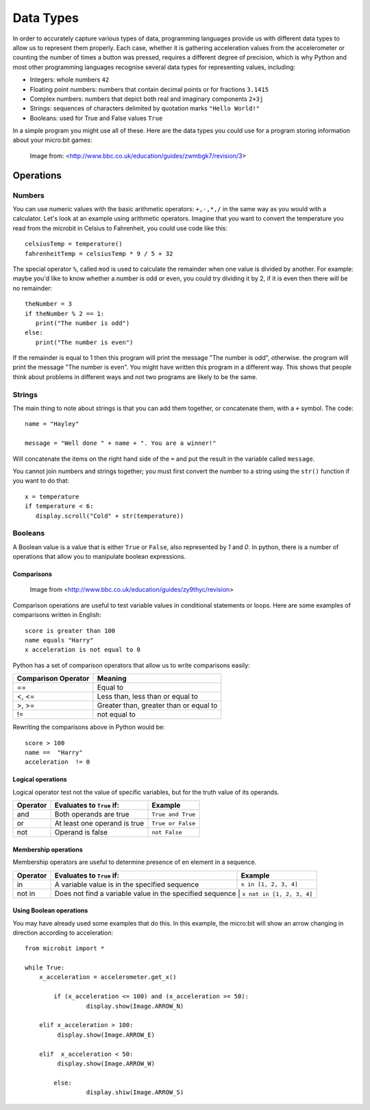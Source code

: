 ***********
Data Types
***********

In order to accurately capture various types of data, programming languages provide us with different data types to allow us to represent them properly.
Each case, whether it is gathering acceleration values from the accelerometer or counting the number of times a button was pressed, requires a different degree
of precision, which is why Python and most other programming languages recognise several data types for representing values, including:

* Integers: whole numbers ``42`` 
* Floating point numbers: numbers that contain decimal points or for fractions ``3.1415``
* Complex numbers: numbers that depict both real and imaginary components  ``2+3j``
* Strings: sequences of characters delimited by quotation marks ``"Hello World!"``
* Booleans: used for True and False values ``True``

In a simple program you might use all of these. Here are the data types you could use for a program storing information about your micro:bit games:

.. figure:: assets/dataTypes.png

   Image from: <http://www.bbc.co.uk/education/guides/zwmbgk7/revision/3>


Operations
===========

Numbers
--------
You can use numeric values with the basic arithmetic operators: ``+,-,*,/`` in the same way as you would with a calculator. 
Let's look at an example using arithmetic operators. Imagine that you want to convert the temperature you read from the microbit in Celsius to Fahrenheit, you could use code like this::

	celsiusTemp = temperature()
	fahrenheitTemp = celsiusTemp * 9 / 5 + 32  

The special operator ``%``, called ``mod`` is used to calculate the remainder when one value is divided by another. For example: maybe you'd like to know whether a number is odd or even, you could try dividing it by 2, if it is even then there will be no remainder::

	theNumber = 3
	if theNumber % 2 == 1:
	   print("The number is odd")
	else:
	   print("The number is even")

If the remainder is equal to 1 then this program will print the message "The number is odd", otherwise. the program will print the message "The number is even". You 
might have written this program in a different way. This shows that people think about problems in different ways and not two programs are likely to be the same. 


Strings
--------
The main thing to note about strings is that you can add them together, or concatenate them, with a ``+`` symbol. The code::

	name = "Hayley"

	message = "Well done " + name + ". You are a winner!"

Will concatenate the items on the right hand side of the ``=`` and put the result in the variable called ``message``.

You cannot join numbers and strings together; you must first convert the number to a string using the ``str()`` function if you want to do that::

	x = temperature
	if temperature < 6:
	   display.scroll("Cold" + str(temperature))

Booleans
---------
A Boolean value is a value that is either ``True`` or ``False``, also represented by `1` and `0`. In python, there is a number of operations that 
allow you to manipulate boolean expressions.  

Comparisons
^^^^^^^^^^^^

.. figure:: assets/booleanLogic.jpg 
   :scale: 60 %

   Image from <http://www.bbc.co.uk/education/guides/zy9thyc/revision>

Comparison operations are useful to test variable values in conditional statements or loops. Here are some examples of 
comparisons written in English::

	score is greater than 100
	name equals "Harry"
 	x acceleration is not equal to 0

Python has a set of comparison operators that allow us to write comparisons easily:

.. tabularcolumns:: |L|l|

+--------------------------------+----------------------------------------+
| **Comparison Operator**        | **Meaning**                            |
+================================+========================================+
| ==                             | Equal to                               |
+--------------------------------+----------------------------------------+
| <, <=                          | Less than, less than or equal to       |
+--------------------------------+----------------------------------------+
| >, >=                          | Greater than, greater than or equal to |
+--------------------------------+----------------------------------------+
| !=                             | not equal to                           |
+--------------------------------+----------------------------------------+

Rewriting the comparisons above in Python would be::

	score > 100
	name ==  "Harry"
 	acceleration  != 0

Logical operations
^^^^^^^^^^^^^^^^^^^

Logical operator test not the value of specific variables, but for the truth value of its operands.

+----------+--------------------------------+-------------------+
| Operator |  Evaluates to ``True`` if:     | Example           |
+==========+================================+===================+
| and      |  Both operands are true        | ``True and True`` |
+----------+--------------------------------+-------------------+
| or       |  At least one operand is true  | ``True or False`` |
+----------+--------------------------------+-------------------+
| not      |  Operand is false              | ``not False``     |
+----------+--------------------------------+-------------------+
	

Membership operations
^^^^^^^^^^^^^^^^^^^^^^

Membership operators are useful to determine presence of en element in a sequence.

+----------+----------------------------------------------------------+--------------------------+
| Operator | Evaluates to ``True`` if:                                | Example                  | 
+==========+==========================================================+==========================+
|   in     | A variable value is in the specified sequence            | ``x in [1, 2, 3, 4]``    |
+----------+----------------------------------------------------------+--------------------------+
| not in   | Does not find a variable value in the specified sequence | ``x not in [1, 2, 3, 4]``|
+----------+----------------------------------------------------+--------------------------------+

Using Boolean operations
^^^^^^^^^^^^^^^^^^^^^^^^^

You may have already used some examples that do this. In this example, the micro:bit will 
show an arrow changing in direction according to acceleration:: 

	from microbit import *
	
	while True:
	    x_acceleration = accelerometer.get_x()

		if (x_acceleration <= 100) and (x_acceleration >= 50):
			 display.show(Image.ARROW_N)

	    elif x_acceleration > 100:
	         display.show(Image.ARROW_E) 
	
	    elif  x_acceleration < 50:
	         display.show(Image.ARROW_W) 

		else:
			 display.shiw(Image.ARROW_S)	 